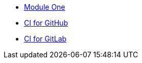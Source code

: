 * xref:overview.adoc[Module One]
* xref:CI_GitHub.adoc[CI for GitHub]
* xref:CI_GitLab.adoc[CI for GitLab]